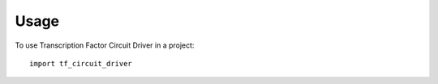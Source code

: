 =====
Usage
=====

To use Transcription Factor Circuit Driver in a project::

    import tf_circuit_driver
